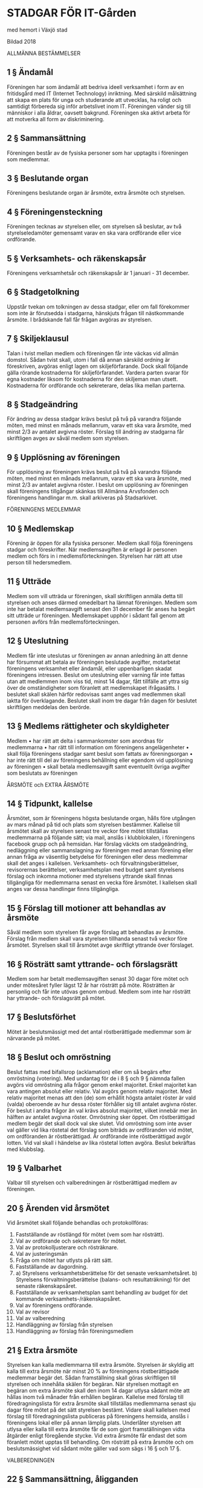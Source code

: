 * STADGAR FÖR IT-Gården
med hemort i Växjö stad

Bildad 2018

ALLMÄNNA BESTÄMMELSER

** 1 §    Ändamål
 Föreningen har som ändamål att bedriva ideell verksamhet i form av en fritidsgård med IT (Internet Technology) inriktning. Med särskild målsättning att skapa en plats för unga och studerande att utvecklas, ha roligt och samtidigt förbereda sig inför arbetslivet inom IT. Föreningen vänder sig till människor i alla åldrar, oavsett bakgrund. Föreningen ska aktivt arbeta för att motverka all form av diskriminering.

** 2 §    Sammansättning
 Föreningen består av de fysiska personer som har upptagits i föreningen som medlemmar.

** 3 §    Beslutande organ
 Föreningens beslutande organ är årsmöte, extra årsmöte och styrelsen.

** 4 §   Föreningensteckning
 Föreningen tecknas av styrelsen eller, om styrelsen så beslutar, av två styrelseledamöter gemensamt varav en ska vara ordförande eller vice ordförande.

** 5 §    Verksamhets- och räkenskapsår
 Föreningens verksamhetsår och räkenskapsår är 1 januari - 31 december.

** 6 §    Stadgetolkning
 Uppstår tvekan om tolkningen av dessa stadgar, eller om fall förekommer som inte är förutsedda i stadgarna, hänskjuts frågan till nästkommande årsmöte. I brådskande fall får frågan avgöras av styrelsen.

** 7 §    Skiljeklausul
 Talan i tvist mellan medlem och föreningen får inte väckas vid allmän domstol. Sådan tvist skall, utom i fall då annan särskild ordning är föreskriven, avgöras enligt lagen om skiljeförfarande. Dock skall följande gälla rörande kostnaderna för skiljeförfarandet. Vardera parten svarar för egna kostnader liksom för kostnaderna för den skiljeman man utsett. Kostnaderna för ordförande och sekreterare, delas lika mellan parterna.

** 8 §    Stadgeändring
 För ändring av dessa stadgar krävs beslut på två på varandra följande möten, med minst en månads mellanrum, varav ett ska vara årsmöte, med minst 2/3 av antalet avgivna röster.
 Förslag till ändring av stadgarna får skriftligen avges av såväl medlem som styrelsen.

** 9 §    Upplösning av föreningen
 För upplösning av föreningen krävs beslut på två på varandra följande möten, med minst en månads mellanrum, varav ett ska vara årsmöte, med minst 2/3 av antalet avgivna röster. I beslut om upplösning av föreningen skall föreningens tillgångar skänkas till Allmänna Arvsfonden och föreningens handlingar m.m. skall arkiveras på Stadsarkivet.

 FÖRENINGENS MEDLEMMAR

** 10 §    Medlemskap
 Förening är öppen för alla fysiska personer. Medlem skall följa föreningens stadgar och föreskrifter. När medlemsavgiften är erlagd är personen medlem och förs in i medlemsförteckningen. Styrelsen har rätt att utse person till hedersmedlem.

** 11 §    Utträde
 Medlem som vill utträda ur föreningen, skall skriftligen anmäla detta till styrelsen och anses därmed omedelbart ha lämnat föreningen. Medlem som inte har betalat medlemsavgift senast den 31 december får anses ha begärt sitt utträde ur föreningen. Medlemskapet upphör i sådant fall genom att personen avförs från medlemsförteckningen.

** 12 §    Uteslutning
 Medlem får inte uteslutas ur föreningen av annan anledning än att denne har försummat att betala av föreningen beslutade avgifter, motarbetat föreningens verksamhet eller ändamål, eller uppenbarligen skadat föreningens intressen. Beslut om uteslutning eller varning får inte fattas utan att medlemmen inom viss tid, minst 14 dagar, fått tillfälle att yttra sig över de omständigheter som föranlett att medlemskapet ifrågasätts. I beslutet skall skälen härför redovisas samt anges vad medlemmen skall iaktta för överklagande. Beslutet skall inom tre dagar från dagen för beslutet skriftligen meddelas den berörde.

** 13 §    Medlems rättigheter och skyldigheter
 Medlem
 • har rätt att delta i sammankomster som anordnas för medlemmarna
 • har rätt till information om föreningens angelägenheter
 • skall följa föreningens stadgar samt beslut som fattats av föreningsorgan
 • har inte rätt till del av föreningens behållning eller egendom vid upplösning av föreningen
 • skall betala medlemsavgift samt eventuellt övriga avgifter som beslutats av föreningen

 ÅRSMÖTE och EXTRA ÅRSMÖTE

** 14 §    Tidpunkt, kallelse
 Årsmötet, som är föreningens högsta beslutande organ, hålls före utgången av mars månad på tid och plats som styrelsen bestämmer. Kallelse till årsmötet skall av styrelsen senast tre veckor före mötet tillställas medlemmarna på följande sätt; via mail, anslås i klubblokalen, i föreningens facebook grupp och på hemsidan. Har förslag väckts om stadgeändring, nedläggning eller sammanslagning av föreningen med annan förening eller annan fråga av väsentlig betydelse för föreningen eller dess medlemmar skall det anges i kallelsen. Verksamhets- och förvaltningsberättelser, revisorernas berättelser, verksamhetsplan med budget samt styrelsens förslag och inkomna motioner med styrelsens yttrande skall finnas tillgängliga för medlemmarna senast en vecka före årsmötet. I kallelsen skall anges var dessa handlingar finns tillgängliga.

** 15 §    Förslag till motioner att behandlas av årsmöte
 Såväl medlem som styrelsen får avge förslag att behandlas av årsmöte. Förslag från medlem skall vara styrelsen tillhanda senast två veckor före årsmötet. Styrelsen skall till årsmötet avge skriftligt yttrande över förslaget.

** 16 §    Rösträtt samt yttrande- och förslagsrätt
 Medlem som har betalt medlemsavgiften senast 30 dagar före mötet och under mötesåret fyller lägst 12 år har rösträtt på möte. Rösträtten är personlig och får inte utövas genom ombud. Medlem som inte har rösträtt har yttrande- och förslagsrätt på mötet.

** 17 §    Beslutsförhet
 Mötet är beslutsmässigt med det antal röstberättigade medlemmar som är närvarande på mötet.

** 18 §    Beslut och omröstning
 Beslut fattas med bifallsrop (acklamation) eller om så begärs efter omröstning (votering).
 Med undantag för de i 8 § och 9 § nämnda fallen avgörs vid omröstning alla frågor genom enkel majoritet. Enkel majoritet kan vara antingen absolut eller relativ. Val avgörs genom relativ majoritet. Med relativ majoritet menas att den (de) som erhållit högsta antalet röster är vald (valda) oberoende av hur dessa röster förhåller sig till antalet avgivna röster. För beslut i andra frågor än val krävs absolut majoritet, vilket innebär mer än hälften av antalet avgivna röster. Omröstning sker öppet. Om röstberättigad medlem begär det skall dock val ske slutet. Vid omröstning som inte avser val gäller vid lika röstetal det förslag som biträds av ordföranden vid mötet, om ordföranden är röstberättigad. Är ordförande inte röstberättigad avgör lotten. Vid val skall i händelse av lika röstetal lotten avgöra. Beslut bekräftas med klubbslag.

** 19 §    Valbarhet
 Valbar till styrelsen och valberedningen är röstberättigad medlem av föreningen.

** 20 §    Ärenden vid årsmötet
 Vid årsmötet skall följande behandlas och protokollföras:
 1.   Fastställande av röstlängd för mötet (vem som har rösträtt).
 2.   Val av ordförande och sekreterare för mötet.
 3.   Val av protokolljusterare och rösträknare.
 4.   Val av justeringsmän
 5.   Fråga om mötet har utlysts på rätt sätt.
 6.   Fastställande av dagordning.
 7.   a) Styrelsens verksamhetsberättelse för det senaste verksamhetsåret.
      b) Styrelsens förvaltningsberättelse (balans- och resultaträkning) för det senaste räkenskapsåret.
 8.   Fastställande av verksamhetsplan samt behandling av budget för det kommande verksamhets-/räkenskapsåret.
 9.   Val av föreningens ordförande.
 10.  Val av revisor
 11.  Val av valberedning
 12.  Handläggning av förslag från styrelsen
 13.  Handläggning av förslag från föreningsmedlem

** 21 §    Extra årsmöte
 Styrelsen kan kalla medlemmarna till extra årsmöte. Styrelsen är skyldig att kalla till extra årsmöte när minst 20 % av föreningens röstberättigade medlemmar begär det. Sådan framställning skall göras skriftligen till styrelsen och innehålla skälen för begäran.
 När styrelsen mottagit en begäran om extra årsmöte skall den inom 14 dagar utlysa sådant möte att hållas inom två månader från erhållen begäran. Kallelse med förslag till föredragningslista för extra årsmöte skall tillställas medlemmarna senast sju dagar före mötet på det sätt styrelsen bestämt. Vidare skall kallelsen med förslag till föredragningslista publiceras på föreningens hemsida, anslås i föreningens lokal eller på annan lämplig plats. Underlåter styrelsen att utlysa eller kalla till extra årsmöte får de som gjort framställningen vidta åtgärder enligt föregående stycke. Vid extra årsmöte får endast det som föranlett mötet upptas till behandling. Om rösträtt på extra årsmöte och om beslutsmässighet vid sådant möte gäller vad som sägs i 16 § och 17 §.

 VALBEREDNINGEN

** 22 §	Sammansättning, åligganden
 Valberedningen består av en till tre ledamöter, varav en sammankallande, valda av årsmötet. Valberedningen sammanträder när ordföranden eller minst halva antalet ledamöter så bestämmer. Valberedningen skall senast 2 veckor före årsmötet tillfråga dem vilkas mandattid utgår vid mötets slut, om de vill kandidera för nästa mandattid. Senast 1 veckor före årsmötet skall valberedningen meddela röstberättigade medlemmar sitt förslag.

 REVISORER

** 23 §    Revision
 En revisor skall väljas på årsmötet som ska granska föreningens verksamhet. Revisorn ska agera både sak- och siffer revisor. Revisorn skall vara myndig och får ej vara jävig.

 STYRELSEN

** 24 §    Sammansättning
 Styrelsen består av ordförande samt 2-6 övriga ledamöter. Styrelsen bör bestå av kvinnor och män. Styrelsen utser inom sig vice ordförande, kassör och övriga befattningshavare som behövs.

** 25 §    Styrelsens åligganden
 När årsmöte inte är samlat är styrelsen föreningens beslutande organ och ansvarar för föreningens angelägenheter. Styrelsen skall - inom ramen för dessa stadgar - svara för föreningens verksamhet enligt fastställda planer samt tillvarata medlemmarnas intressen.
 Det åligger styrelsen särskilt att
 •    tillse att för föreningen gällande lagar och bindande regler iakttas
 •    verkställa av årsmötet fattade beslut
 •    planera, leda och fördela arbetet inom föreningen
 •    ansvara för och förvalta föreningens medel
 •    tillställa revisorerna räkenskaper för det gångna räkenskapsåret.
 •    förbereda årsmöte

** 26 §    Kallelse, beslutsmässighet och omröstning
 Styrelsen sammanträder efter kallelse av ordföranden, eller då minst halva antalet ledamöter har begärt det. Styrelsen är beslutsmässig när samtliga ledamöter kallats och då minst halva antalet ledamöter är närvarande. För alla beslut krävs att minst hälften av styrelsens samtliga ledamöter är ense om beslutet. Vid lika röstetal har ordföranden utslagsröst. Röstning får inte ske genom ombud. I brådskande fall får ordföranden besluta att ärende skall avgöras genom skriftlig omröstning eller annan typ av elekroniskt sammanträde. Om särskilt protokoll inte upprättas skall sådant beslut anmälas vid det närmast därefter följande sammanträdet. Vid sammanträde skall protokoll föras. Protokoll skall justeras av mötesordföranden. Avvikande mening skall antecknas till protokollet.

** 27 §    Överlåtelse av beslutanderätten
 Styrelsen får överlåta sin beslutanderätt i enskilda ärenden eller i vissa grupper av ärenden till sektion, kommitté eller annat organ eller till enskild medlem eller anställd. Den som fattat beslut med stöd av bemyndigande skall fortlöpande underrätta styrelsen härom.
